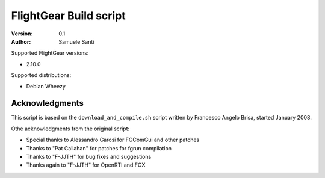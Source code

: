 FlightGear Build script
#######################

:Version: 0.1
:Author: Samuele Santi

Supported FlightGear versions:

* 2.10.0

Supported distributions:

* Debian Wheezy


Acknowledgments
===============

This script is based on the ``download_and_compile.sh`` script
written by Francesco Angelo Brisa, started January 2008.

Othe acknowledgments from the original script:

* Special thanks to Alessandro Garosi for FGComGui and other patches
* Thanks to "Pat Callahan" for patches for fgrun compilation
* Thanks to "F-JJTH" for bug fixes and suggestions
* Thanks again to "F-JJTH" for OpenRTI and FGX
